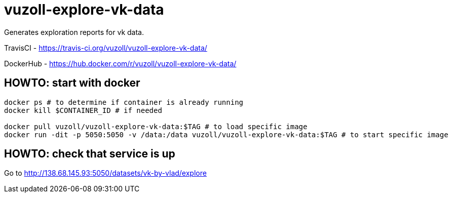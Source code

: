 = vuzoll-explore-vk-data

Generates exploration reports for vk data.

TravisCI - https://travis-ci.org/vuzoll/vuzoll-explore-vk-data/

DockerHub - https://hub.docker.com/r/vuzoll/vuzoll-explore-vk-data/

== HOWTO: start with docker

[source,shell]
----
docker ps # to determine if container is already running
docker kill $CONTAINER_ID # if needed

docker pull vuzoll/vuzoll-explore-vk-data:$TAG # to load specific image
docker run -dit -p 5050:5050 -v /data:/data vuzoll/vuzoll-explore-vk-data:$TAG # to start specific image
----

== HOWTO: check that service is up

Go to http://138.68.145.93:5050/datasets/vk-by-vlad/explore
